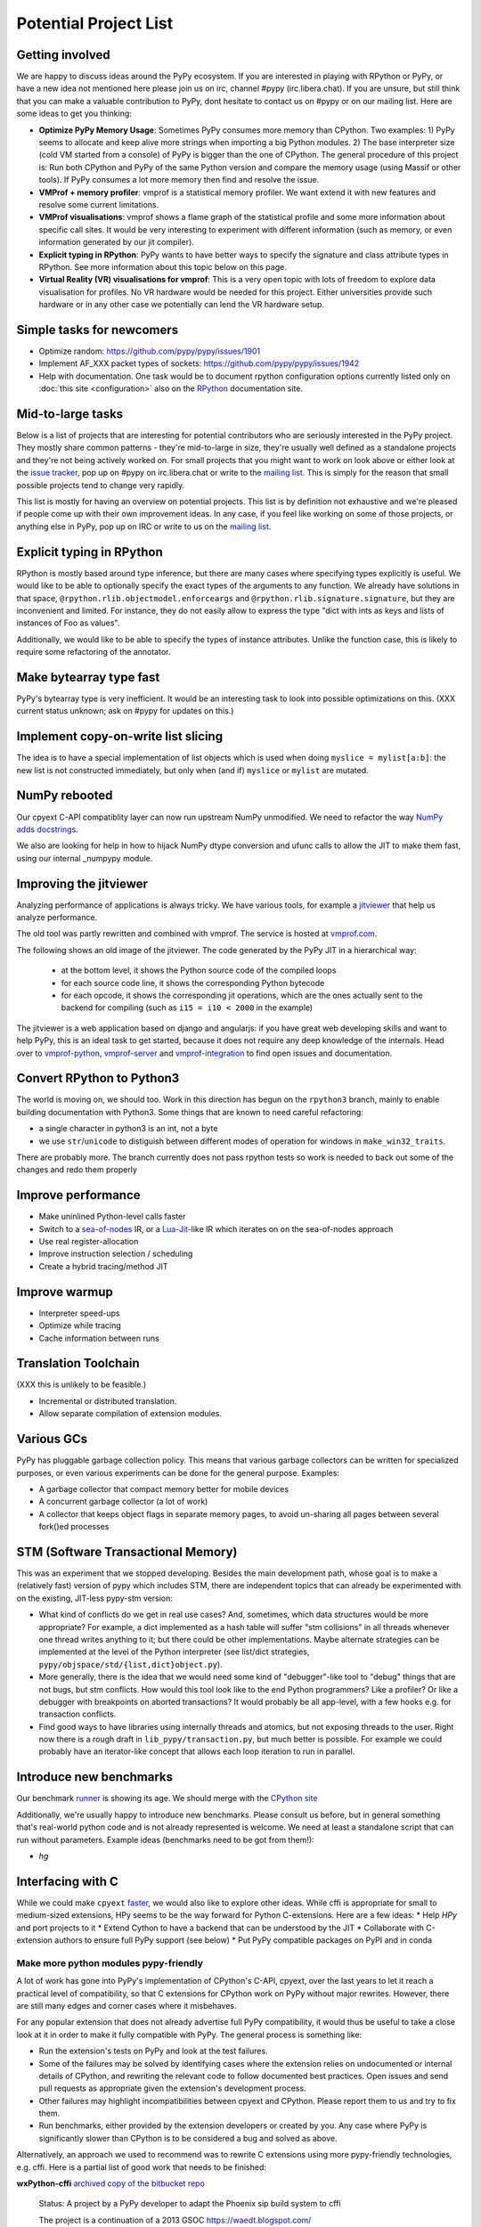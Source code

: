 Potential Project List
======================

Getting involved
----------------

We are happy to discuss ideas around the PyPy ecosystem.
If you are interested in playing with RPython or PyPy, or have a new idea not
mentioned here please join us on irc, channel #pypy (irc.libera.chat). If you are unsure,
but still think that you can make a valuable contribution to PyPy, dont
hesitate to contact us on #pypy or on our mailing list. Here are some ideas
to get you thinking:

* **Optimize PyPy Memory Usage**:  Sometimes PyPy consumes more memory than CPython.
  Two examples: 1) PyPy seems to allocate and keep alive more strings when
  importing a big Python modules.  2) The base interpreter size (cold VM started
  from a console) of PyPy is bigger than the one of CPython. The general
  procedure of this project is: Run both CPython and PyPy of the same Python
  version and compare the memory usage (using Massif or other tools).
  If PyPy consumes a lot more memory then find and resolve the issue.

* **VMProf + memory profiler**: vmprof is a statistical memory profiler. We
  want extend it with new features and resolve some current limitations.

* **VMProf visualisations**: vmprof shows a flame graph of the statistical
  profile and some more information about specific call sites. It would be
  very interesting to experiment with different information (such as memory,
  or even information generated by our jit compiler).

* **Explicit typing in RPython**: PyPy wants to have better ways to specify
  the signature and class attribute types in RPython. See more information
  about this topic below on this page.

* **Virtual Reality (VR) visualisations for vmprof**: This is a very open
  topic with lots of freedom to explore data visualisation for profiles. No
  VR hardware would be needed for this project. Either universities provide
  such hardware or in any other case we potentially can lend the VR hardware
  setup.

Simple tasks for newcomers
--------------------------

* Optimize random:
  https://github.com/pypy/pypy/issues/1901

* Implement AF_XXX packet types of sockets:
  https://github.com/pypy/pypy/issues/1942

* Help with documentation. One task would be to document rpython configuration
  options currently listed only on :doc:`this site <configuration>` also on the
  RPython_ documentation site.

.. _RPython: https://rpython.readthedocs.io/en/latest

Mid-to-large tasks
------------------

Below is a list of projects that are interesting for potential contributors
who are seriously interested in the PyPy project. They mostly share common
patterns - they're mid-to-large in size, they're usually well defined as
a standalone projects and they're not being actively worked on. For small
projects that you might want to work on look above or either look
at the `issue tracker`_, pop up on #pypy on irc.libera.chat or write to the
`mailing list`_. This is simply for the reason that small possible projects
tend to change very rapidly.

This list is mostly for having an overview on potential projects. This list is
by definition not exhaustive and we're pleased if people come up with their
own improvement ideas. In any case, if you feel like working on some of those
projects, or anything else in PyPy, pop up on IRC or write to us on the
`mailing list`_.

.. _issue tracker: https://github.com/pypy/pypy/issues/
.. _mailing list: https://mail.python.org/mailman/listinfo/pypy-dev


Explicit typing in RPython
--------------------------

RPython is mostly based around type inference, but there are many cases where
specifying types explicitly is useful. We would like to be able to optionally 
specify the exact types of the arguments to any function. We already have
solutions in that space, ``@rpython.rlib.objectmodel.enforceargs`` and
``@rpython.rlib.signature.signature``, but they are inconvenient and limited. 
For instance, they do not easily allow to express the type "dict with ints as
keys and lists of instances of Foo as values".

Additionally, we would like to be able to specify the types of instance
attributes. Unlike the function case, this is likely to require some
refactoring of the annotator. 

Make bytearray type fast
------------------------

PyPy's bytearray type is very inefficient. It would be an interesting
task to look into possible optimizations on this.  (XXX current status
unknown; ask on #pypy for updates on this.)

Implement copy-on-write list slicing
------------------------------------

The idea is to have a special implementation of list objects which is used
when doing ``myslice = mylist[a:b]``: the new list is not constructed
immediately, but only when (and if) ``myslice`` or ``mylist`` are mutated.


NumPy rebooted
--------------

Our cpyext C-API compatiblity layer can now run upstream NumPy unmodified.
We need to refactor the way `NumPy adds docstrings`_.

.. _`NumPy adds docstrings`: https://github.com/numpy/numpy/issues/10167

We also are looking for help in how to hijack NumPy dtype conversion and
ufunc calls to allow the JIT to make them fast, using our internal _numpypy
module.

Improving the jitviewer
-----------------------

Analyzing performance of applications is always tricky. We have various
tools, for example a `jitviewer`_ that help us analyze performance.

The old tool was partly rewritten and combined with vmprof. The service is
hosted at `vmprof.com`_.

The following shows an old image of the jitviewer.
The code generated by the PyPy JIT in a hierarchical way:

  - at the bottom level, it shows the Python source code of the compiled loops

  - for each source code line, it shows the corresponding Python bytecode

  - for each opcode, it shows the corresponding jit operations, which are the
    ones actually sent to the backend for compiling (such as ``i15 = i10 <
    2000`` in the example)

.. image:: image/jitviewer.png

The jitviewer is a web application based on django and angularjs:
if you have great web developing skills and want to help PyPy,
this is an ideal task to get started, because it does not require any deep
knowledge of the internals. Head over to `vmprof-python`_, `vmprof-server`_ and
`vmprof-integration`_ to find open issues and documentation.

.. _jitviewer: https://vmprof.com
.. _vmprof.com: https://vmprof.com
.. _vmprof-python: https://github.com/vmprof/vmprof-python
.. _vmprof-server: https://github.com/vmprof/vmprof-server
.. _vmprof-integration: https://github.com/vmprof/vmprof-integration

Convert RPython to Python3
--------------------------

The world is moving on, we should too. Work in this direction has begun on the
``rpython3`` branch, mainly to enable building documentation with Python3. Some
things that are known to need careful refactoring:

- a single character in python3 is an int, not a byte
- we use ``str``/``unicode`` to distiguish between different modes of
  operation for windows in ``make_win32_traits``.

There are probably more. The branch currently does not pass rpython tests so
work is needed to back out some of the changes and redo them properly

Improve performance
-------------------

* Make uninlined Python-level calls faster
* Switch to a `sea-of-nodes`_ IR, or a `Lua-Jit`_-like IR which iterates on
  on the sea-of-nodes approach
* Use real register-allocation
* Improve instruction selection / scheduling 
* Create a hybrid tracing/method JIT

.. _`sea-of-nodes`: https://darksi.de/d.sea-of-nodes/
.. _`Lua-JIT`: http://wiki.luajit.org/SSA-IR-2.0

Improve warmup
--------------
* Interpreter speed-ups
* Optimize while tracing
* Cache information between runs

Translation Toolchain
---------------------

(XXX this is unlikely to be feasible.)

* Incremental or distributed translation.
* Allow separate compilation of extension modules.


Various GCs
-----------

PyPy has pluggable garbage collection policy. This means that various garbage
collectors can be written for specialized purposes, or even various
experiments can be done for the general purpose. Examples:

* A garbage collector that compact memory better for mobile devices
* A concurrent garbage collector (a lot of work)
* A collector that keeps object flags in separate memory pages, to avoid
  un-sharing all pages between several fork()ed processes


STM (Software Transactional Memory)
-----------------------------------

This was an experiment that we stopped developing.  Besides the main
development path, whose goal is
to make a (relatively fast) version of pypy which includes STM, there are
independent topics that can already be experimented with on the existing,
JIT-less pypy-stm version:

* What kind of conflicts do we get in real use cases?  And, sometimes,
  which data structures would be more appropriate?  For example, a dict
  implemented as a hash table will suffer "stm collisions" in all threads
  whenever one thread writes anything to it; but there could be other
  implementations.  Maybe alternate strategies can be implemented at the
  level of the Python interpreter (see list/dict strategies,
  ``pypy/objspace/std/{list,dict}object.py``).
* More generally, there is the idea that we would need some kind of
  "debugger"-like tool to "debug" things that are not bugs, but stm
  conflicts.  How would this tool look like to the end Python
  programmers?  Like a profiler?  Or like a debugger with breakpoints
  on aborted transactions?  It would probably be all app-level, with
  a few hooks e.g. for transaction conflicts.
* Find good ways to have libraries using internally threads and atomics,
  but not exposing threads to the user.  Right now there is a rough draft
  in ``lib_pypy/transaction.py``, but much better is possible.  For example
  we could probably have an iterator-like concept that allows each loop
  iteration to run in parallel.


Introduce new benchmarks
------------------------

Our benchmark runner_ is showing its age. We should merge with the `CPython site`_

Additionally, we're usually happy to introduce new benchmarks. Please consult us
before, but in general something that's real-world python code
and is not already represented is welcome. We need at least a standalone
script that can run without parameters. Example ideas (benchmarks need
to be got from them!):

* `hg`

.. _runner: https://speed.pypy.org
.. _`CPython site`: https://speed.python.org/


Interfacing with C
------------------

While we could make ``cpyext`` faster_, we would also like to explore other
ideas. While cffi is appropriate for small to medium-sized extensions, HPy
seems to be the way forward for Python C-extensions. Here are a few ideas:
* Help `HPy` and port projects to it
* Extend Cython to have a backend that can be understood by the JIT
* Collaborate with C-extension authors to ensure full PyPy support (see below)
* Put PyPy compatible packages on PyPI and in conda

.. _faster: https://www.pypy.org/posts/2018/09/inside-cpyext-why-emulating-cpython-c-8083064623681286567.html
.. _HPy: https://hpyproject/hpy/

======================================
Make more python modules pypy-friendly
======================================

A lot of work has gone into PyPy's implementation of CPython's C-API, cpyext,
over the last years to let it reach a practical level of compatibility, so that
C extensions for CPython work on PyPy without major rewrites. However, there
are still many edges and corner cases where it misbehaves.

For any popular extension that does not already advertise full PyPy
compatibility, it would thus be useful to take a close look at it in order to
make it fully compatible with PyPy. The general process is something like:

* Run the extension's tests on PyPy and look at the test failures.
* Some of the failures may be solved by identifying cases where the extension
  relies on undocumented or internal details of CPython, and rewriting the
  relevant code to follow documented best practices. Open issues and send pull
  requests as appropriate given the extension's development process.
* Other failures may highlight incompatibilities between cpyext and CPython.
  Please report them to us and try to fix them.
* Run benchmarks, either provided by the extension developers or created by
  you. Any case where PyPy is significantly slower than CPython is to be
  considered a bug and solved as above.

Alternatively, an approach we used to recommend was to rewrite C extensions
using more pypy-friendly technologies, e.g. cffi. Here is a partial list of
good work that needs to be finished:

**wxPython-cffi** `archived copy of the bitbucket repo`_

    Status: A project by a PyPy developer to adapt the Phoenix sip build system to cffi

    The project is a continuation of a 2013 GSOC https://waedt.blogspot.com/

    TODO: Revive the archive, merge the latest version of the wrappers and finish
    the sip conversion

.. _`archived copy of the bitbucket repo`: https://bitbucket-archive.softwareheritage.org/projects/am/amauryfa/wxpython-cffi.html

**pygame** https://github.com/CTPUG/pygame_cffi

    Status: Last release was in 2017
